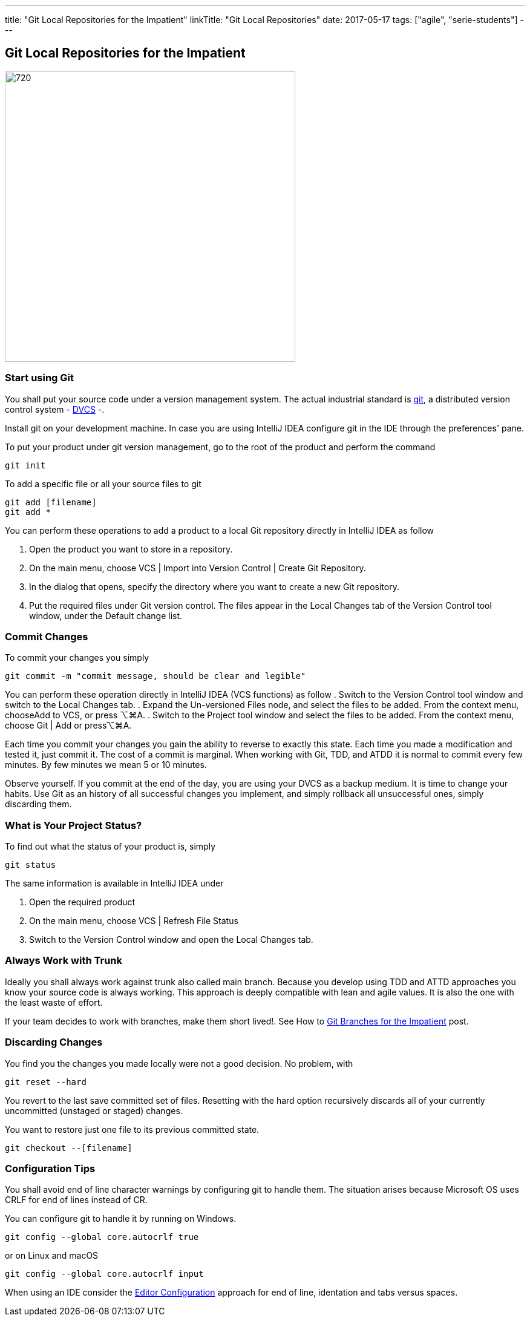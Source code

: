 ---
title: "Git Local Repositories for the Impatient"
linkTitle: "Git Local Repositories"
date: 2017-05-17
tags: ["agile", "serie-students"]
---

== Git Local Repositories for the Impatient
:author: Marcel Baumann
:email: <marcel.baumann@tangly.net>
:homepage: https://www.tangly.net/
:company: https://www.tangly.net/[tangly llc]
:copyright: CC-BY-SA 4.0

image::2017-05-02-head.jpg[720,480,role=left]

=== Start using Git

You shall put your source code under a version management system.
The actual industrial standard is https://git-scm.com/[git], a distributed version control system -
https://en.wikipedia.org/wiki/Distributed_version_control[DVCS] -.

Install git on your development machine.
In case you are using IntelliJ IDEA configure git in the IDE through the preferences' pane.

To put your product under git version management, go to the root of the product and perform the command

[code,shell]
----
git init
----

To add a specific file or all your source files to git

[code,shell]
----
git add [filename]
git add *
----

You can perform these operations to add a product to a local Git repository directly in IntelliJ IDEA as follow

. Open the product you want to store in a repository.
. On the main menu, choose VCS | Import into Version Control | Create Git Repository.
. In the dialog that opens, specify the directory where you want to create a new Git repository.
. Put the required files under Git version control.
The files appear in the Local Changes tab of the Version Control tool window, under the Default change list.

=== Commit Changes

To commit your changes you simply

[code,shell]
----
git commit -m "commit message, should be clear and legible"
----

You can perform these operation directly in IntelliJ IDEA (VCS functions) as follow . Switch to the Version Control tool window and switch to the Local Changes tab.
. Expand the Un-versioned Files node, and select the files to be added.
From the context menu, chooseAdd to VCS, or press ⌥⌘A.
. Switch to the Project tool window and select the files to be added.
From the context menu, choose Git | Add or press⌥⌘A.

Each time you commit your changes you gain the ability to reverse to exactly this state.
Each time you made a modification and tested it, just commit it.
The cost of a commit is marginal.
When working with Git, TDD, and ATDD it is normal to commit every few minutes.
By few minutes we mean 5 or 10 minutes.

Observe yourself.
If you commit at the end of the day, you are using your DVCS as a backup medium.
It is time to change your habits.
Use Git as an history of all successful changes you implement, and simply rollback all unsuccessful ones, simply discarding them.

=== What is Your Project Status?

To find out what the status of your product is, simply

[code,shell]
----
git status
----

The same information is available in IntelliJ IDEA under

. Open the required product
. On the main menu, choose VCS | Refresh File Status
. Switch to the Version Control window and open the Local Changes tab.

=== Always Work with Trunk

Ideally you shall always work against trunk also called main branch.
Because you develop using TDD and ATTD approaches you know your source code is always working.
This approach is deeply compatible with lean and agile values.
It is also the one with the least waste of effort.

If your team decides to work with branches, make them short lived!.
See How to link:../../2016/git-branches-for-the-impatient/[Git Branches for the Impatient] post.

=== Discarding Changes

You find you the changes you made locally were not a good decision.
No problem, with

[code,shell]
----
git reset --hard
----

You revert to the last save committed set of files.
Resetting with the hard option recursively discards all of your currently uncommitted (unstaged or staged) changes.

You want to restore just one file to its previous committed state.

[code,shell]
----
git checkout --[filename]
----

=== Configuration Tips

You shall avoid end of line character warnings by configuring git to handle them.
The situation arises because Microsoft OS uses CRLF for end of lines instead of CR.

You can configure git to handle it by running on Windows.

[code,shell]
----
git config --global core.autocrlf true
----

or on Linux and macOS

[code,shell]
----
git config --global core.autocrlf input
----

When using an IDE consider the https://editorconfig.org[Editor Configuration] approach for end of line, identation and tabs versus spaces.

